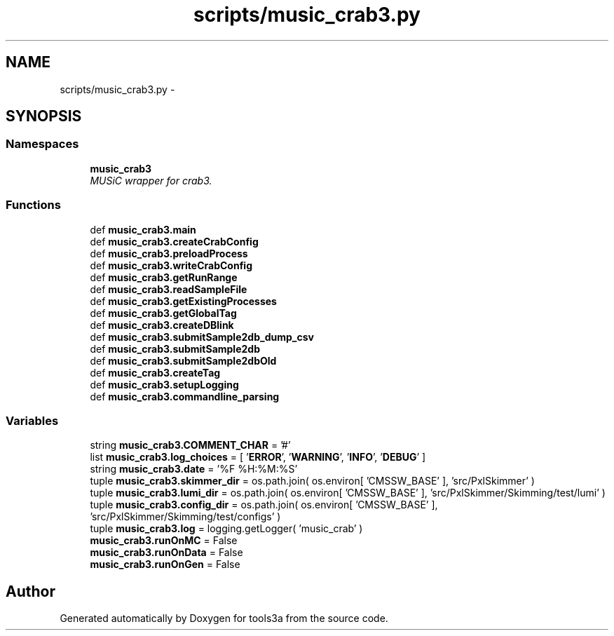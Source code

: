 .TH "scripts/music_crab3.py" 3 "Fri Feb 6 2015" "tools3a" \" -*- nroff -*-
.ad l
.nh
.SH NAME
scripts/music_crab3.py \- 
.SH SYNOPSIS
.br
.PP
.SS "Namespaces"

.in +1c
.ti -1c
.RI "\fBmusic_crab3\fP"
.br
.RI "\fIMUSiC wrapper for crab3\&. \fP"
.in -1c
.SS "Functions"

.in +1c
.ti -1c
.RI "def \fBmusic_crab3\&.main\fP"
.br
.ti -1c
.RI "def \fBmusic_crab3\&.createCrabConfig\fP"
.br
.ti -1c
.RI "def \fBmusic_crab3\&.preloadProcess\fP"
.br
.ti -1c
.RI "def \fBmusic_crab3\&.writeCrabConfig\fP"
.br
.ti -1c
.RI "def \fBmusic_crab3\&.getRunRange\fP"
.br
.ti -1c
.RI "def \fBmusic_crab3\&.readSampleFile\fP"
.br
.ti -1c
.RI "def \fBmusic_crab3\&.getExistingProcesses\fP"
.br
.ti -1c
.RI "def \fBmusic_crab3\&.getGlobalTag\fP"
.br
.ti -1c
.RI "def \fBmusic_crab3\&.createDBlink\fP"
.br
.ti -1c
.RI "def \fBmusic_crab3\&.submitSample2db_dump_csv\fP"
.br
.ti -1c
.RI "def \fBmusic_crab3\&.submitSample2db\fP"
.br
.ti -1c
.RI "def \fBmusic_crab3\&.submitSample2dbOld\fP"
.br
.ti -1c
.RI "def \fBmusic_crab3\&.createTag\fP"
.br
.ti -1c
.RI "def \fBmusic_crab3\&.setupLogging\fP"
.br
.ti -1c
.RI "def \fBmusic_crab3\&.commandline_parsing\fP"
.br
.in -1c
.SS "Variables"

.in +1c
.ti -1c
.RI "string \fBmusic_crab3\&.COMMENT_CHAR\fP = '#'"
.br
.ti -1c
.RI "list \fBmusic_crab3\&.log_choices\fP = [ '\fBERROR\fP', '\fBWARNING\fP', '\fBINFO\fP', '\fBDEBUG\fP' ]"
.br
.ti -1c
.RI "string \fBmusic_crab3\&.date\fP = '%F %H:%M:%S'"
.br
.ti -1c
.RI "tuple \fBmusic_crab3\&.skimmer_dir\fP = os\&.path\&.join( os\&.environ[ 'CMSSW_BASE' ], 'src/PxlSkimmer' )"
.br
.ti -1c
.RI "tuple \fBmusic_crab3\&.lumi_dir\fP = os\&.path\&.join( os\&.environ[ 'CMSSW_BASE' ], 'src/PxlSkimmer/Skimming/test/lumi' )"
.br
.ti -1c
.RI "tuple \fBmusic_crab3\&.config_dir\fP = os\&.path\&.join( os\&.environ[ 'CMSSW_BASE' ], 'src/PxlSkimmer/Skimming/test/configs' )"
.br
.ti -1c
.RI "tuple \fBmusic_crab3\&.log\fP = logging\&.getLogger( 'music_crab' )"
.br
.ti -1c
.RI "\fBmusic_crab3\&.runOnMC\fP = False"
.br
.ti -1c
.RI "\fBmusic_crab3\&.runOnData\fP = False"
.br
.ti -1c
.RI "\fBmusic_crab3\&.runOnGen\fP = False"
.br
.in -1c
.SH "Author"
.PP 
Generated automatically by Doxygen for tools3a from the source code\&.
